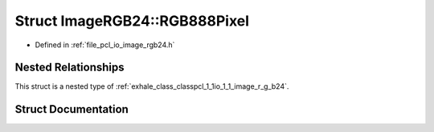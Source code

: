.. _exhale_struct_structpcl_1_1io_1_1_image_r_g_b24_1_1_r_g_b888_pixel:

Struct ImageRGB24::RGB888Pixel
==============================

- Defined in :ref:`file_pcl_io_image_rgb24.h`


Nested Relationships
--------------------

This struct is a nested type of :ref:`exhale_class_classpcl_1_1io_1_1_image_r_g_b24`.


Struct Documentation
--------------------


.. doxygenstruct:: pcl::io::ImageRGB24::RGB888Pixel
   :members:
   :protected-members:
   :undoc-members: